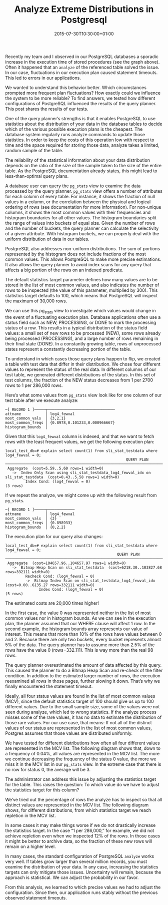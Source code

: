 #+TITLE: Analyze Extreme Distributions in Postgresql
#+DATE: 2015-07-30T10:30:00+01:00
#+TAGS[]: PostgreSQL SQL

[[file:/extreme/load-spike.png]]

Recently my team and I observed in our PostgreSQL databases a sporadic increase
in the execution time of stored procedures (see the graph above). Often it
happened that an ~analyze~ of the referenced table solved the issue. In our case,
fluctuations in our execution plan caused statement timeouts. This led to errors
in our applications.

We wanted to understand this behavior better. Which circumstances prompted more
frequent plan fluctuations? How exactly could we influence the system to be more
reliable? To find answers, we tested how different configurations of PostgreSQL
influenced the results of the query planner. This post shares the results of our
tests.

One of the query planner’s strengths is that it enables PostgreSQL to use
statistics about the distribution of your data in the database tables to decide
which of the various possible execution plans is the cheapest. The database
system regularly runs analyze commands to update those statistics. In order to
keep the costs of this operation low with respect to time and the space required
for storing those data, analyze takes a limited, random sample of the table.

The reliability of the statistical information about your data distribution
depends on the ratio of the size of the sample taken to the size of the entire
table. As the PostgreSQL documentation already states, this might lead to
less-than-optimal query plans.

A database user can query the ~pg_stats~ view to examine the data processed by the
query planner. ~pg_stats~ view offers a number of attributes for each column of
every table. For instance, it shows the fraction of null values in a column, or
the correlation between the physical and logical ordering of rows (see
documentation for more information). For non-unique columns, it shows the most
common values with their frequencies and histogram boundaries for all other
values. The histogram boundaries split the range of values into buckets of equal
size. Given the number of rows and the number of buckets, the query planner can
calculate the selectivity of a given attribute. With histogram buckets, we can
properly deal with the uniform distribution of data in our tables.

PostgreSQL also addresses non-uniform distributions. The sum of portions
represented by the histogram does not include fractions of the most common
values. This allows PostgreSQL to make more precise estimations. It also allows
the query planner to avoid index scans for any query that affects a big portion
of the rows on an indexed predicate.

The default statistics target parameter defines how many values are to be stored
in the list of most common values, and also indicates the number of rows to be
inspected (the value of this parameter, multiplied by 300). This statistics
target defaults to 100, which means that PostgreSQL will inspect the maximum of
30,000 rows.

We can use this pg_stats view to investigate which values would change in the
event of a fluctuating execution plan. Database applications often use a status
field such as NEW, PROCESSING, or DONE to mark the processing status of a
row. This results in a typical distribution of the status field values: a small
set of new rows to be processed (NEW), some rows already being processed
(PROCESSING), and a large number of rows remaining in their final state
(DONE). In a constantly growing table, rows of unprocessed states represent a
constantly decreasing portion of the table.

To understand in which cases those query plans happen to flip, we created a
table with test data that differ in their distribution. We chose four different
values to represent the status of the real data. In different columns of our
test table, we generated different distributions of the status. In this set of
test columns, the fraction of the NEW status decreases from 1 per 2700 rows to 1
per 286,000 rows.

Here’s what some values from ~pg_stats~ view look like for one column of our test
table after we execute analyze:

#+BEGIN_SRC
─[ RECORD 1 ]─────┬──────────────────────────────
attname           │ log4_fewval
most_common_vals  │ {3,2,1}
most_common_freqs │ {0.8978,0.101233,0.000966667}
histogram_bounds  │
#+END_SRC

Given that this ~log4_fewval~ column is indexed, and that we want to fetch rows
with the least frequent values, we get the following execution plan:

#+BEGIN_SRC
local_test_db=# explain select count(1) from sli_stat_testdata where log4_fewval = 0;
                                                      QUERY PLAN
──────────────────────────────────────────────────────────────────────────────────────────────────────────────────────
 Aggregate  (cost=5.59..5.60 rows=1 width=0)
   ->  Index Only Scan using sli_stat_testdata_log4_fewval_idx on sli_stat_testdata  (cost=0.43..5.58 rows=1 width=0)
         Index Cond: (log4_fewval = 0)
(3 rows)
#+END_SRC

If we repeat the analyze, we might come up with the following result from ~pg_stats~.

#+BEGIN_SRC
─[ RECORD 1 ]─────┬────────────
attname           │ log4_fewval
most_common_vals  │ {3}
most_common_freqs │ {0.898933}
histogram_bounds  │ {0,2,2}
#+END_SRC

The execution plan for our query also changes:

#+BEGIN_SRC
local_test_db=# explain select count(1) from sli_stat_testdata where log4_fewval = 0;
                                                  QUERY PLAN
──────────────────────────────────────────────────────────────────────────────────────────────────────────────
 Aggregate  (cost=104657.96..104657.97 rows=1 width=0)
   ->  Bitmap Heap Scan on sli_stat_testdata  (cost=6218.30..103827.68 rows=332111 width=0)
         Recheck Cond: (log4_fewval = 0)
         ->  Bitmap Index Scan on sli_stat_testdata_log4_fewval_idx  (cost=0.00..6135.27 rows=332111 width=0)
               Index Cond: (log4_fewval = 0)
(5 rows)
#+END_SRC

The estimated costs are 20,000 times higher!

In the first case, the value 0 was represented neither in the list of most
common values nor in histogram bounds. As we can see in the execution plan, the
planner assumed that our WHERE clause will affect 1 row. In the second example,
the histogram bounds array represents our value of interest. This means that
more than 10% of the rows have values between 0 and 2. Because there are only
two buckets, every bucket represents almost 5% of the data. The query planner
has to assume more than 2.5% of the rows have the value 0 (rows=332.111). This
is way more than the real 98 rows.

The query planner overestimated the amount of data affected by this query. This
caused the planner to do a Bitmap Heap Scan and re-check of the filter
condition. In addition to the estimated larger number of rows, the execution
reexamined all rows in those pages, further slowing it down. That’s why we
finally encountered the statement timeout.

Ideally, all four status values are found in the list of most common values
(MCV), since the default statistics target of 100 should give us up to 100
different values. Due to the small sample size, some of the values were not seen
during analyze, which led to wrong statistics. If the analyze process misses
some of the rare values, it has no data to estimate the distribution of those
rare values. For our use case, that means: If not all of the distinct values of
our status are represented in the list of most common values, Postgres assumes
that those values are distributed uniformly.

We have tested for different distributions how often all four different values
are represented in the MCV list. The following diagram shows that, down to a
frequency of 0.04%, all values are represented in the MCV list. The more we
continue decreasing the frequency of the status 0 value, the more we miss it in
the MCV list in our ~pg_stats~ view. In the extreme case that there is no row for
status 0, the average will be 3.

[[file:/extreme/analyze.png]]

The administrator can address this issue by adjusting the statistics target for
the table. This raises the question: To which value do we have to adjust the
statistics target for this column?

We’ve tried out the percentage of rows the analyze has to inspect so that all
distinct values are represented in the MCV list. The following diagram shows,
for different distributions, from which statistics target we reach repletion in
the MCV list.

[[file:/extreme/distribution.png]]

In some cases it may make things worse if we do not drastically increase the
statistics target. In the case “1 per 286,000,” for example, we did not achieve
repletion even when we inspected 12% of the rows. In those cases it might be
better to archive data, so the fraction of these new rows will remain on a
higher level.

In many cases, the standard configuration of PostgreSQL ~analyze~ works very
well. If tables grow larger than several million records, you must examine the
distribution of your data. In any case, increasing the statistics targets can
only mitigate those issues. Uncertainty will remain, because the approach is
statistical. We can adjust the probability in our favor.

From this analysis, we learned to which precise values we had to adjust the
configuration. Since then, our application runs stably without the previous
observed statement timeouts.
